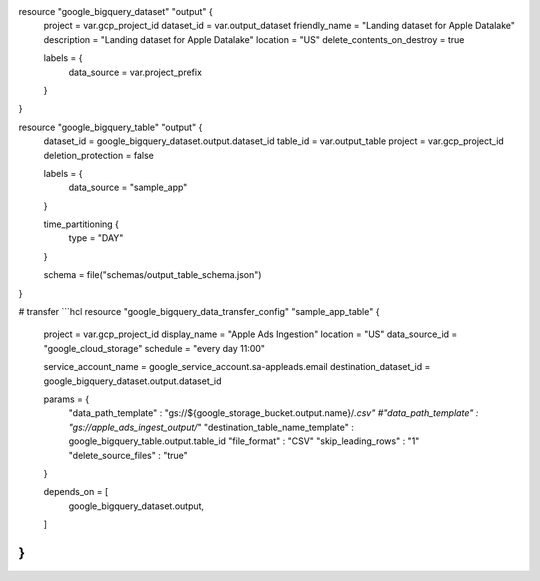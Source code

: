
resource "google_bigquery_dataset" "output" {
  project                    = var.gcp_project_id
  dataset_id                 = var.output_dataset
  friendly_name              = "Landing dataset for Apple Datalake"
  description                = "Landing dataset for Apple Datalake"
  location                   = "US"
  delete_contents_on_destroy = true

  labels = {
    data_source = var.project_prefix
  }
}

resource "google_bigquery_table" "output" {
  dataset_id          = google_bigquery_dataset.output.dataset_id
  table_id            = var.output_table
  project             = var.gcp_project_id
  deletion_protection = false

  labels = {
    data_source = "sample_app"
  }

  time_partitioning {
    type = "DAY"
  }

  schema = file("schemas/output_table_schema.json")
}

# transfer
```hcl
resource "google_bigquery_data_transfer_config" "sample_app_table" {
  project        = var.gcp_project_id
  display_name   = "Apple Ads Ingestion"
  location       = "US"
  data_source_id = "google_cloud_storage"
  schedule       = "every day 11:00"

  service_account_name   = google_service_account.sa-appleads.email
  destination_dataset_id = google_bigquery_dataset.output.dataset_id

  params = {
    "data_path_template" : "gs://${google_storage_bucket.output.name}/*.csv"
    #"data_path_template" : "gs://apple_ads_ingest_output/*"
    "destination_table_name_template" : google_bigquery_table.output.table_id
    "file_format" : "CSV"
    "skip_leading_rows" : "1"
    "delete_source_files" : "true"
  }

  depends_on = [
    google_bigquery_dataset.output,
  ]
}
```